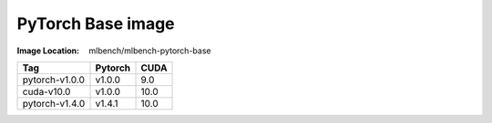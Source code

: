 PyTorch Base image
""""""""""""""""""""""""

:Image Location: mlbench/mlbench-pytorch-base

+----------------+------------+-----------+
| Tag            | Pytorch    | CUDA      |
+================+============+===========+
| pytorch-v1.0.0 | v1.0.0     | 9.0       |
+----------------+------------+-----------+
| cuda-v10.0     | v1.0.0     | 10.0      |
+----------------+------------+-----------+
| pytorch-v1.4.0 | v1.4.1     | 10.0      |
+----------------+------------+-----------+
